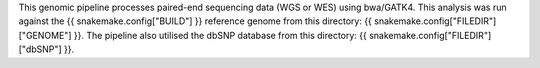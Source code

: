 This genomic pipeline processes paired-end sequencing data (WGS or WES) using bwa/GATK4. This analysis was run against the {{ snakemake.config["BUILD"] }} reference genome from this directory: {{ snakemake.config["FILEDIR"]["GENOME"] }}. The pipeline also utilised the dbSNP database from this directory: {{ snakemake.config["FILEDIR"]["dbSNP"] }}.